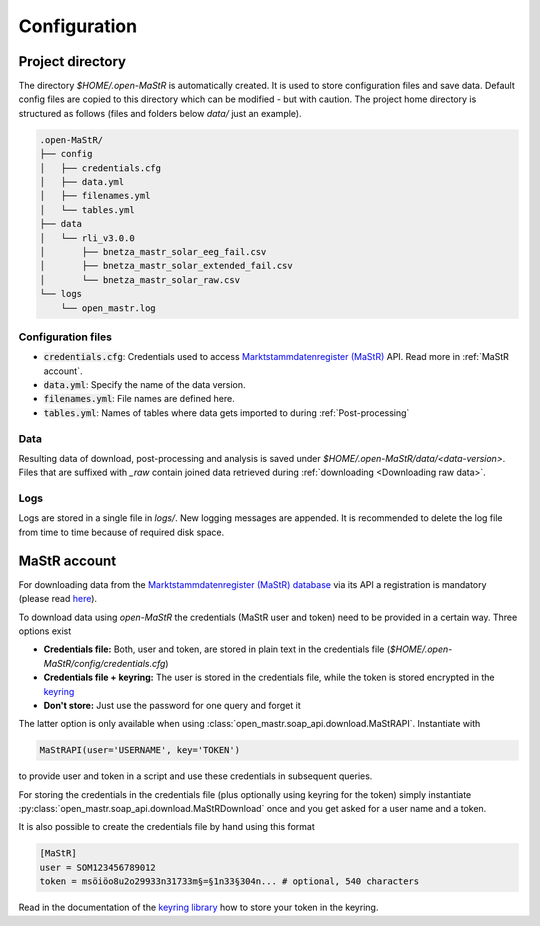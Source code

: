 *************
Configuration
*************


Project directory
=================

The directory `$HOME/.open-MaStR` is automatically created. It is used to store configuration files and save data.
Default config files are copied to this directory which can be modified - but with caution.
The project home directory is structured as follows (files and folders below `data/` just an example).

.. code-block:: bash

    .open-MaStR/
    ├── config
    │   ├── credentials.cfg
    │   ├── data.yml
    │   ├── filenames.yml
    │   └── tables.yml
    ├── data
    │   └── rli_v3.0.0
    │       ├── bnetza_mastr_solar_eeg_fail.csv
    │       ├── bnetza_mastr_solar_extended_fail.csv
    │       └── bnetza_mastr_solar_raw.csv
    └── logs
        └── open_mastr.log


Configuration files
-------------------

* :code:`credentials.cfg`: Credentials used to access
  `Marktstammdatenregister (MaStR) <https://www.marktstammdatenregister.de/MaStR>`_ API.
  Read more in :ref:`MaStR account`.
* :code:`data.yml`: Specify the name of the data version.
* :code:`filenames.yml`: File names are defined here.
* :code:`tables.yml`: Names of tables where data gets imported to during :ref:`Post-processing`

Data
----

Resulting data of download, post-processing and analysis is saved under `$HOME/.open-MaStR/data/<data-version>`.
Files that are suffixed with `_raw` contain joined data retrieved during :ref:`downloading <Downloading raw data>`.

Logs
----

Logs are stored in a single file in `logs/`. New logging messages are appended. It is recommended to delete the log file
from time to time because of required disk space.


MaStR account
=============

For downloading data from the
`Marktstammdatenregister (MaStR) database <https://www.marktstammdatenregister.de/MaStR>`_
via its API a registration is mandatory (please read `here <https://www.marktstammdatenregister.de/MaStRHilfe/files/
regHilfen/201108_Handbuch%20f%C3%BCr%20Registrierungen%20durch%20Dienstleister.pdf>`_).

To download data using `open-MaStR` the credentials (MaStR user and token) need to be provided in a certain way.
Three options exist

* **Credentials file:** Both, user and token, are stored in plain text in the credentials file
  (`$HOME/.open-MaStR/config/credentials.cfg`)
* **Credentials file + keyring:** The user is stored in the credentials file, while the token is stored encrypted in
  the `keyring <https://pypi.org/project/keyring/>`_
* **Don't store:** Just use the password for one query and forget it

The latter option is only available when using :class:`open_mastr.soap_api.download.MaStRAPI`.
Instantiate with

.. code-block::

   MaStRAPI(user='USERNAME', key='TOKEN')

to provide user and token in a script and use these
credentials in subsequent queries.

For storing the credentials in the credentials file (plus optionally using keyring for the token) simply instantiate
:py:class:`open_mastr.soap_api.download.MaStRDownload` once and you get asked for a user name and a token.

It is also possible to create the credentials file by hand using this format

.. code-block::

    [MaStR]
    user = SOM123456789012
    token = msöiöo8u2o29933n31733m§=§1n33§304n... # optional, 540 characters

Read in the documentation of the `keyring library <https://pypi.org/project/keyring/>`_ how to store your token in the
keyring.
